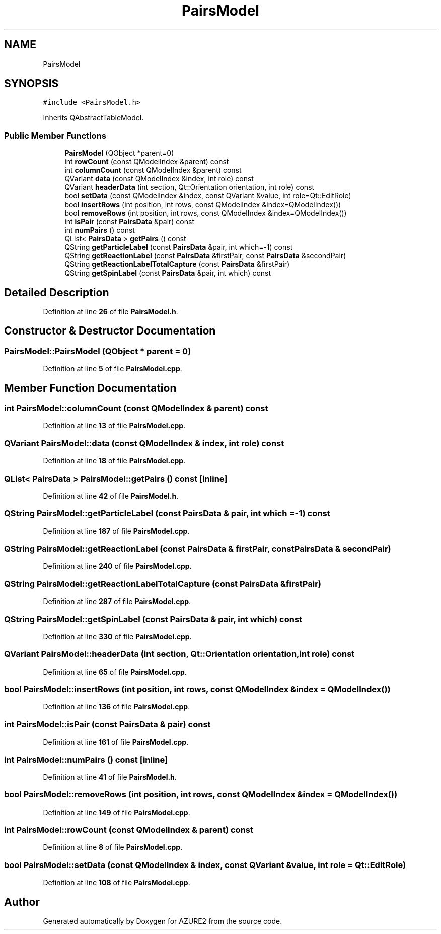 .TH "PairsModel" 3AZURE2" \" -*- nroff -*-
.ad l
.nh
.SH NAME
PairsModel
.SH SYNOPSIS
.br
.PP
.PP
\fC#include <PairsModel\&.h>\fP
.PP
Inherits QAbstractTableModel\&.
.SS "Public Member Functions"

.in +1c
.ti -1c
.RI "\fBPairsModel\fP (QObject *parent=0)"
.br
.ti -1c
.RI "int \fBrowCount\fP (const QModelIndex &parent) const"
.br
.ti -1c
.RI "int \fBcolumnCount\fP (const QModelIndex &parent) const"
.br
.ti -1c
.RI "QVariant \fBdata\fP (const QModelIndex &index, int role) const"
.br
.ti -1c
.RI "QVariant \fBheaderData\fP (int section, Qt::Orientation orientation, int role) const"
.br
.ti -1c
.RI "bool \fBsetData\fP (const QModelIndex &index, const QVariant &value, int role=Qt::EditRole)"
.br
.ti -1c
.RI "bool \fBinsertRows\fP (int position, int rows, const QModelIndex &index=QModelIndex())"
.br
.ti -1c
.RI "bool \fBremoveRows\fP (int position, int rows, const QModelIndex &index=QModelIndex())"
.br
.ti -1c
.RI "int \fBisPair\fP (const \fBPairsData\fP &pair) const"
.br
.ti -1c
.RI "int \fBnumPairs\fP () const"
.br
.ti -1c
.RI "QList< \fBPairsData\fP > \fBgetPairs\fP () const"
.br
.ti -1c
.RI "QString \fBgetParticleLabel\fP (const \fBPairsData\fP &pair, int which=\-1) const"
.br
.ti -1c
.RI "QString \fBgetReactionLabel\fP (const \fBPairsData\fP &firstPair, const \fBPairsData\fP &secondPair)"
.br
.ti -1c
.RI "QString \fBgetReactionLabelTotalCapture\fP (const \fBPairsData\fP &firstPair)"
.br
.ti -1c
.RI "QString \fBgetSpinLabel\fP (const \fBPairsData\fP &pair, int which) const"
.br
.in -1c
.SH "Detailed Description"
.PP 
Definition at line \fB26\fP of file \fBPairsModel\&.h\fP\&.
.SH "Constructor & Destructor Documentation"
.PP 
.SS "PairsModel::PairsModel (QObject * parent = \fC0\fP)"

.PP
Definition at line \fB5\fP of file \fBPairsModel\&.cpp\fP\&.
.SH "Member Function Documentation"
.PP 
.SS "int PairsModel::columnCount (const QModelIndex & parent) const"

.PP
Definition at line \fB13\fP of file \fBPairsModel\&.cpp\fP\&.
.SS "QVariant PairsModel::data (const QModelIndex & index, int role) const"

.PP
Definition at line \fB18\fP of file \fBPairsModel\&.cpp\fP\&.
.SS "QList< \fBPairsData\fP > PairsModel::getPairs () const\fC [inline]\fP"

.PP
Definition at line \fB42\fP of file \fBPairsModel\&.h\fP\&.
.SS "QString PairsModel::getParticleLabel (const \fBPairsData\fP & pair, int which = \fC\-1\fP) const"

.PP
Definition at line \fB187\fP of file \fBPairsModel\&.cpp\fP\&.
.SS "QString PairsModel::getReactionLabel (const \fBPairsData\fP & firstPair, const \fBPairsData\fP & secondPair)"

.PP
Definition at line \fB240\fP of file \fBPairsModel\&.cpp\fP\&.
.SS "QString PairsModel::getReactionLabelTotalCapture (const \fBPairsData\fP & firstPair)"

.PP
Definition at line \fB287\fP of file \fBPairsModel\&.cpp\fP\&.
.SS "QString PairsModel::getSpinLabel (const \fBPairsData\fP & pair, int which) const"

.PP
Definition at line \fB330\fP of file \fBPairsModel\&.cpp\fP\&.
.SS "QVariant PairsModel::headerData (int section, Qt::Orientation orientation, int role) const"

.PP
Definition at line \fB65\fP of file \fBPairsModel\&.cpp\fP\&.
.SS "bool PairsModel::insertRows (int position, int rows, const QModelIndex & index = \fCQModelIndex()\fP)"

.PP
Definition at line \fB136\fP of file \fBPairsModel\&.cpp\fP\&.
.SS "int PairsModel::isPair (const \fBPairsData\fP & pair) const"

.PP
Definition at line \fB161\fP of file \fBPairsModel\&.cpp\fP\&.
.SS "int PairsModel::numPairs () const\fC [inline]\fP"

.PP
Definition at line \fB41\fP of file \fBPairsModel\&.h\fP\&.
.SS "bool PairsModel::removeRows (int position, int rows, const QModelIndex & index = \fCQModelIndex()\fP)"

.PP
Definition at line \fB149\fP of file \fBPairsModel\&.cpp\fP\&.
.SS "int PairsModel::rowCount (const QModelIndex & parent) const"

.PP
Definition at line \fB8\fP of file \fBPairsModel\&.cpp\fP\&.
.SS "bool PairsModel::setData (const QModelIndex & index, const QVariant & value, int role = \fCQt::EditRole\fP)"

.PP
Definition at line \fB108\fP of file \fBPairsModel\&.cpp\fP\&.

.SH "Author"
.PP 
Generated automatically by Doxygen for AZURE2 from the source code\&.
